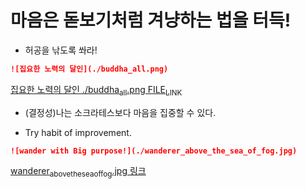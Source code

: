 * 마음은 돋보기처럼 겨냥하는 법을 터득!
- 허공을 낚도록 쏴라!

#+BEGIN_SRC markdown
![집요한 노력의 달인](./buddha_all.png)
#+END_SRC
[[./buddha_all.png][집요한 노력의 달인 ./buddha_all.png FILE_LINK]]

- (결정성)나는 소크라테스보다 마음을 집중할 수 있다.

- Try habit of improvement.

#+BEGIN_SRC markdown
![wander with Big purpose!](./wanderer_above_the_sea_of_fog.jpg)
#+END_SRC

[[./wanderer_above_the_sea_of_fog.jpg][wanderer_above_the_sea_of_fog.jpg 링크]]



